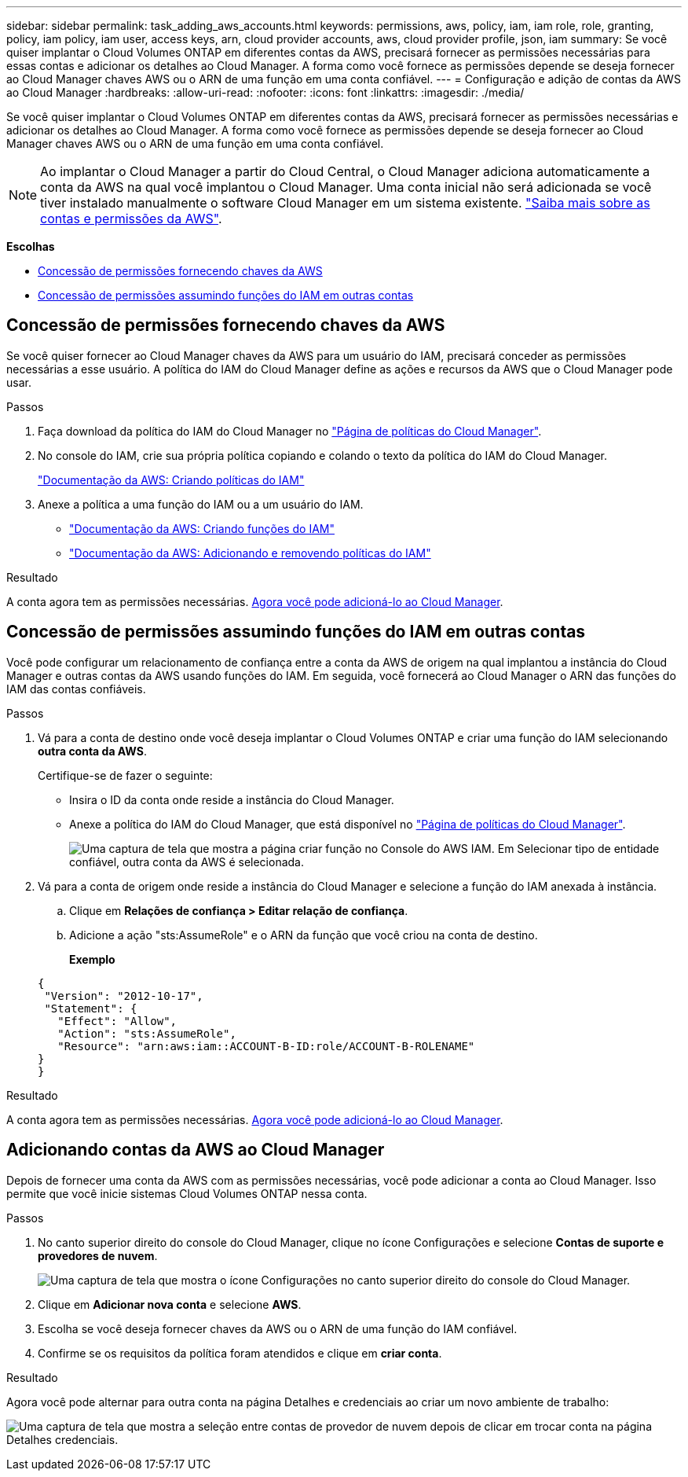 ---
sidebar: sidebar 
permalink: task_adding_aws_accounts.html 
keywords: permissions, aws, policy, iam, iam role, role, granting, policy, iam policy, iam user, access keys, arn, cloud provider accounts, aws, cloud provider profile, json, iam 
summary: Se você quiser implantar o Cloud Volumes ONTAP em diferentes contas da AWS, precisará fornecer as permissões necessárias para essas contas e adicionar os detalhes ao Cloud Manager. A forma como você fornece as permissões depende se deseja fornecer ao Cloud Manager chaves AWS ou o ARN de uma função em uma conta confiável. 
---
= Configuração e adição de contas da AWS ao Cloud Manager
:hardbreaks:
:allow-uri-read: 
:nofooter: 
:icons: font
:linkattrs: 
:imagesdir: ./media/


[role="lead"]
Se você quiser implantar o Cloud Volumes ONTAP em diferentes contas da AWS, precisará fornecer as permissões necessárias e adicionar os detalhes ao Cloud Manager. A forma como você fornece as permissões depende se deseja fornecer ao Cloud Manager chaves AWS ou o ARN de uma função em uma conta confiável.


NOTE: Ao implantar o Cloud Manager a partir do Cloud Central, o Cloud Manager adiciona automaticamente a conta da AWS na qual você implantou o Cloud Manager. Uma conta inicial não será adicionada se você tiver instalado manualmente o software Cloud Manager em um sistema existente. link:concept_accounts_aws.html["Saiba mais sobre as contas e permissões da AWS"].

*Escolhas*

* <<Concessão de permissões fornecendo chaves da AWS>>
* <<Concessão de permissões assumindo funções do IAM em outras contas>>




== Concessão de permissões fornecendo chaves da AWS

Se você quiser fornecer ao Cloud Manager chaves da AWS para um usuário do IAM, precisará conceder as permissões necessárias a esse usuário. A política do IAM do Cloud Manager define as ações e recursos da AWS que o Cloud Manager pode usar.

.Passos
. Faça download da política do IAM do Cloud Manager no https://mysupport.netapp.com/cloudontap/iampolicies["Página de políticas do Cloud Manager"^].
. No console do IAM, crie sua própria política copiando e colando o texto da política do IAM do Cloud Manager.
+
https://docs.aws.amazon.com/IAM/latest/UserGuide/access_policies_create.html["Documentação da AWS: Criando políticas do IAM"^]

. Anexe a política a uma função do IAM ou a um usuário do IAM.
+
** https://docs.aws.amazon.com/IAM/latest/UserGuide/id_roles_create.html["Documentação da AWS: Criando funções do IAM"^]
** https://docs.aws.amazon.com/IAM/latest/UserGuide/access_policies_manage-attach-detach.html["Documentação da AWS: Adicionando e removendo políticas do IAM"^]




.Resultado
A conta agora tem as permissões necessárias. <<Adicionando contas da AWS ao Cloud Manager,Agora você pode adicioná-lo ao Cloud Manager>>.



== Concessão de permissões assumindo funções do IAM em outras contas

Você pode configurar um relacionamento de confiança entre a conta da AWS de origem na qual implantou a instância do Cloud Manager e outras contas da AWS usando funções do IAM. Em seguida, você fornecerá ao Cloud Manager o ARN das funções do IAM das contas confiáveis.

.Passos
. Vá para a conta de destino onde você deseja implantar o Cloud Volumes ONTAP e criar uma função do IAM selecionando *outra conta da AWS*.
+
Certifique-se de fazer o seguinte:

+
** Insira o ID da conta onde reside a instância do Cloud Manager.
** Anexe a política do IAM do Cloud Manager, que está disponível no https://mysupport.netapp.com/cloudontap/iampolicies["Página de políticas do Cloud Manager"^].
+
image:screenshot_iam_create_role.gif["Uma captura de tela que mostra a página criar função no Console do AWS IAM. Em Selecionar tipo de entidade confiável, outra conta da AWS é selecionada."]



. Vá para a conta de origem onde reside a instância do Cloud Manager e selecione a função do IAM anexada à instância.
+
.. Clique em *Relações de confiança > Editar relação de confiança*.
.. Adicione a ação "sts:AssumeRole" e o ARN da função que você criou na conta de destino.
+
*Exemplo*

+
[source, json]
----
{
 "Version": "2012-10-17",
 "Statement": {
   "Effect": "Allow",
   "Action": "sts:AssumeRole",
   "Resource": "arn:aws:iam::ACCOUNT-B-ID:role/ACCOUNT-B-ROLENAME"
}
}
----




.Resultado
A conta agora tem as permissões necessárias. <<Adicionando contas da AWS ao Cloud Manager,Agora você pode adicioná-lo ao Cloud Manager>>.



== Adicionando contas da AWS ao Cloud Manager

Depois de fornecer uma conta da AWS com as permissões necessárias, você pode adicionar a conta ao Cloud Manager. Isso permite que você inicie sistemas Cloud Volumes ONTAP nessa conta.

.Passos
. No canto superior direito do console do Cloud Manager, clique no ícone Configurações e selecione *Contas de suporte e provedores de nuvem*.
+
image:screenshot_settings_icon.gif["Uma captura de tela que mostra o ícone Configurações no canto superior direito do console do Cloud Manager."]

. Clique em *Adicionar nova conta* e selecione *AWS*.
. Escolha se você deseja fornecer chaves da AWS ou o ARN de uma função do IAM confiável.
. Confirme se os requisitos da política foram atendidos e clique em *criar conta*.


.Resultado
Agora você pode alternar para outra conta na página Detalhes e credenciais ao criar um novo ambiente de trabalho:

image:screenshot_accounts_switch_aws.gif["Uma captura de tela que mostra a seleção entre contas de provedor de nuvem depois de clicar em trocar conta na página Detalhes  credenciais."]
